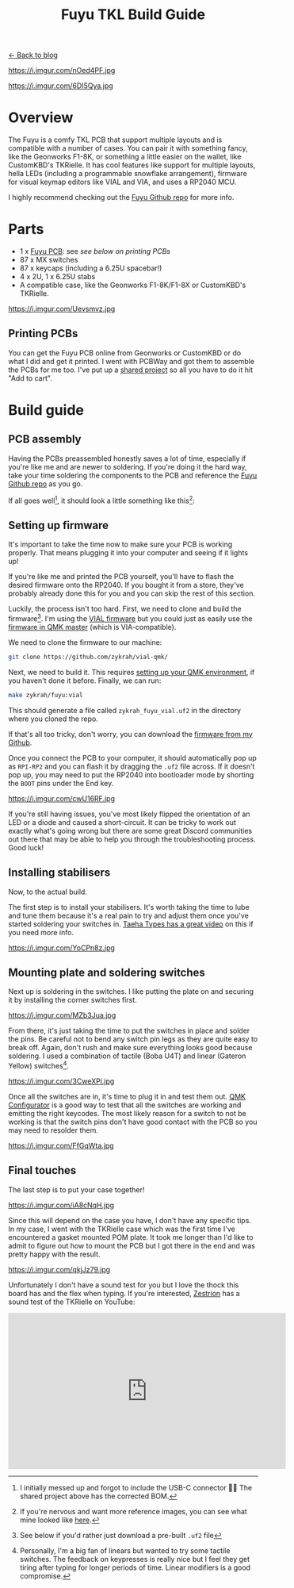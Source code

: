 #+TITLE: Fuyu TKL Build Guide
#+OPTIONS: toc:1

[[file:index.org][← Back to blog]]

https://i.imgur.com/nOed4PF.jpg

https://i.imgur.com/6DI5Qya.jpg

* Overview
The Fuyu is a comfy TKL PCB that support multiple layouts and is compatible with a number of cases. You can pair it with something fancy, like the Geonworks F1-8K, or something a little easier on the wallet, like CustomKBD's TKRielle. It has cool features like support for multiple layouts, hella LEDs (including a programmable snowflake arrangement), firmware for visual keymap editors like VIAL and VIA, and uses a RP2040 MCU.

I highly recommend checking out the [[https://github.com/zykrah/fuyu][Fuyu Github repo]] for more info.

* Parts
- 1 x [[https://github.com/zykrah/fuyu][Fuyu PCB]]: see [[*Printing PCBs][see below on printing PCBs]]
- 87 x MX switches
- 87 x keycaps (including a 6.25U spacebar!)
- 4 x 2U, 1 x 6.25U stabs
- A compatible case, like the Geonworks F1-8K/F1-8X or CustomKBD's TKRielle.

https://i.imgur.com/Uevsmvz.jpg

** Printing PCBs
You can get the Fuyu PCB online from Geonworks or CustomKBD or do what I did and get it printed. I went with PCBWay and got them to assemble the PCBs for me too. I've put up a [[https://www.pcbway.com/project/shareproject/Fuyu_TKL_Keyboard_PCB_f114f3c9.html][shared project]] so all you have to do it hit "Add to cart".

* Build guide
** PCB assembly
Having the PCBs preassembled honestly saves a lot of time, especially if you're like me and are newer to soldering. If you're doing it the hard way, take your time soldering the components to the PCB and reference the [[https://github.com/zykrah/fuyu][Fuyu Github repo]] as you go.

If all goes well[fn::I initially messed up and forgot to include the USB-C connector 🤦‍♂️ The shared project above has the corrected BOM.], it should look a little something like this[fn::If you're nervous and want more reference images, you can see what mine looked like [[https://pcbwayfile.s3.us-west-2.amazonaws.com/mail/23/01/07/1501006057824.zip][here]].]:

[[https://i.imgur.com/V5dXndl.jpg]]

** Setting up firmware
It's important to take the time now to make sure your PCB is working properly. That means plugging it into your computer and seeing if it lights up!

If you're like me and printed the PCB yourself, you'll have to flash the desired firmware onto the RP2040. If you bought it from a store, they've probably already done this for you and you can skip the rest of this section.

Luckily, the process isn't too hard. First, we need to clone and build the firmware[fn::See below if you'd rather just download a pre-built =.uf2= file]. I'm using the [[https://github.com/zykrah/vial-qmk/tree/vdev-zykrah/keyboards/zykrah/fuyu][VIAL firmware]] but you could just as easily use the [[https://github.com/qmk/qmk_firmware/tree/master/keyboards/zykrah/fuyu][firmware in QMK master]] (which is VIA-compatible).

We need to clone the firmware to our machine:
#+begin_src sh
git clone https://github.com/zykrah/vial-qmk/
#+end_src

Next, we need to build it. This requires [[https://docs.qmk.fm/#/getting_started_build_tools][setting up your QMK environment]], if you haven't done it before. Finally, we can run:
#+begin_src sh
make zykrah/fuyu:vial
#+end_src

This should generate a file called =zykrah_fuyu_vial.uf2= in the directory where you cloned the repo.

If that's all too tricky, don't worry, you can download the [[https://github.com/tzcl/keyboards/tree/fuyu][firmware from my Github]].

Once you connect the PCB to your computer, it should automatically pop up as =RPI-RP2= and you can flash it by dragging the =.uf2= file across. If it doesn't pop up, you may need to put the RP2040 into bootloader mode by shorting the =BOOT= pins under the End key.

https://i.imgur.com/cwU16RF.jpg

If you're still having issues, you've most likely flipped the orientation of an LED or a diode and caused a short-circuit. It can be tricky to work out exactly what's going wrong but there are some great Discord communities out there that may be able to help you through the troubleshooting process. Good luck!

** Installing stabilisers
Now, to the actual build.

The first step is to install your stabilisers. It's worth taking the time to lube and tune them because it's a real pain to try and adjust them once you've started soldering your switches in. [[https://www.youtube.com/watch?v=usNx1_d0HbQ][Taeha Types has a great video]] on this if you need more info.

https://i.imgur.com/YoCPn8z.jpg

** Mounting plate and soldering switches

Next up is soldering in the switches. I like putting the plate on and securing it by installing the corner switches first.

https://i.imgur.com/MZb3Jua.jpg

From there, it's just taking the time to put the switches in place and solder the pins. Be careful not to bend any switch pin legs as they are quite easy to break off. Again, don't rush and make sure everything looks good because soldering. I used a combination of tactile (Boba U4T) and linear (Gateron Yellow) switches[fn::Personally, I'm a big fan of linears but wanted to try some tactile switches. The feedback on keypresses is really nice but I feel they get tiring after typing for longer periods of time. Linear modifiers is a good compromise.].

https://i.imgur.com/3CweXPi.jpg

Once all the switches are in, it's time to plug it in and test them out. [[https://config.qmk.fm/#/test][QMK Configurator]] is a good way to test that all the switches are working and emitting the right keycodes. The most likely reason for a switch to not be working is that the switch pins don't have good contact with the PCB so you may need to resolder them.

https://i.imgur.com/FfGqWta.jpg

** Final touches

The last step is to put your case together!

https://i.imgur.com/iA8cNqH.jpg

Since this will depend on the case you have, I don't have any specific tips. In my case, I went with the TKRielle case which was the first time I've encountered a gasket mounted POM plate. It took me longer than I'd like to admit to figure out how to mount the PCB but I got there in the end and was pretty happy with the result.

https://i.imgur.com/qkjJz79.jpg

Unfortunately I don't have a sound test for you but I love the thock this board has and the flex when typing. If you're interested, [[https://www.youtube.com/@zestrion_][Zestrion]] has a sound test of the TKRielle on YouTube:

 @@html:<iframe width="560" height="315" src="https://www.youtube.com/embed/VjeUizURuPQ" title="YouTube video player" frameborder="0" allow="accelerometer; autoplay; clipboard-write; encrypted-media; gyroscope; picture-in-picture; web-share" allowfullscreen></iframe>@@
